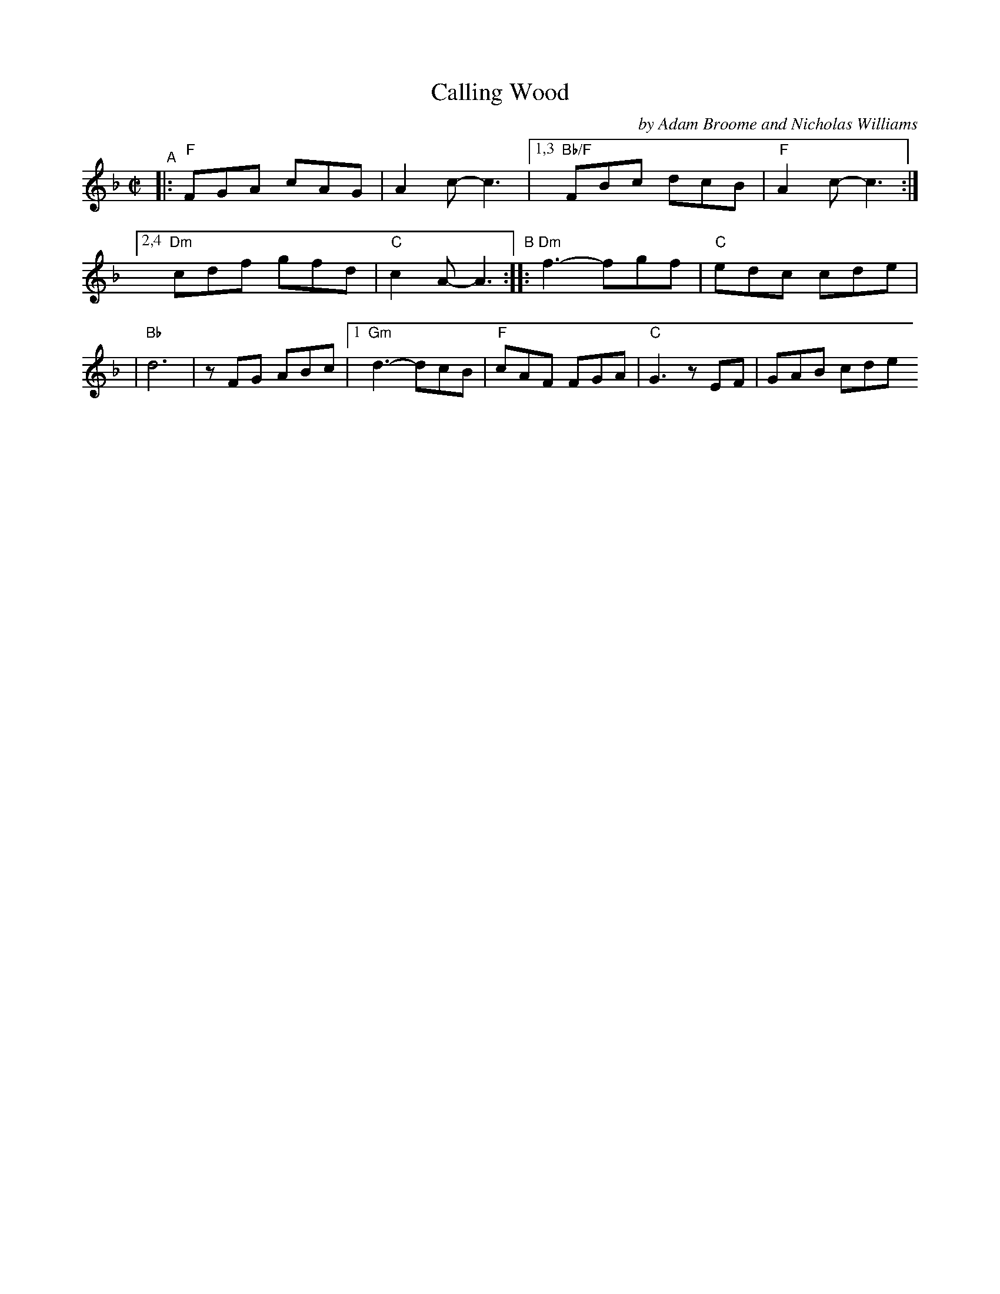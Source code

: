 X: 1
T: Calling Wood
C: by Adam Broome and Nicholas Williams
R: jig
S: Fiddle Hell Online 2021-10-13 Portland Collection Jam handout
B: PC3 p.45
Z: 2022 John Chambers <jc:trillian.mit.edu>
M: C|
L: 1/8
K: F
%%continueall
"^A"|:"F"FGA cAG | A2c- c3 |\
[1,3  "Bb/F"FBc dcB | "F"A2c- c3 :|\
[2,4  "Dm"cdf gfd | "C"c2A- A3 \
"^B"::"Dm"f3- fgf | "C"edc cde |
    | "Bb"d6 | zFG ABc \
  |[1 "Gm"d3- dcB | "F"cAF FGA | "C"G3 zEF | GAB cde \
 :|[2 "Gm"d3- dcB | "F"cAF FED | "C"C6- | C6 |]
